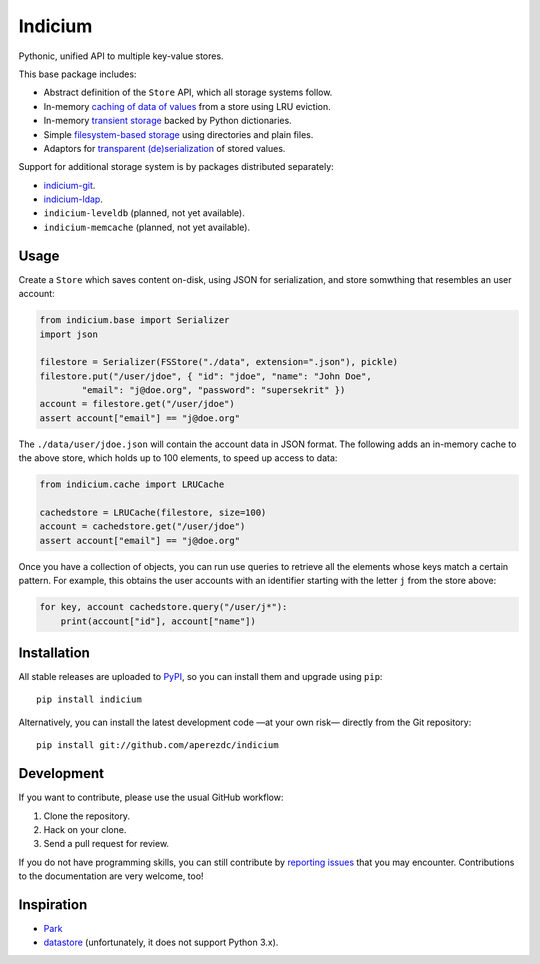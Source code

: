 ==========
 Indicium
==========

.. image:: https://readthedocs.org/projects/indicium/badge/?version=latest
   :target: https://indicium.readthedocs.org/en/latest
   :alt: Documentation Status

.. image:: https://img.shields.io/travis/aperezdc/indicium.svg?style=flat
   :target: https://travis-ci.org/aperezdc/indicium
   :alt: Build Status

.. image:: https://img.shields.io/coveralls/aperezdc/indicium/master.svg?style=flat
   :target: https://coveralls.io/r/aperezdc/indicium?branch=master
   :alt: Code Coverage

Pythonic, unified API to multiple key-value stores.

This base package includes:

* Abstract definition of the ``Store`` API, which all storage systems follow.
* In-memory `caching of data of values`__ from a store using LRU eviction.
* In-memory `transient storage`__ backed by Python dictionaries.
* Simple `filesystem-based storage`__ using directories and plain files.
* Adaptors for `transparent (de)serialization`__ of stored values.

__ http://indicium.readthedocs.org/en/latest/apiref.html#indicium.cache.LRUCache
__ http://indicium.readthedocs.org/en/latest/apiref.html#indicium.base.DictStore
__ http://indicium.readthedocs.org/en/latest/apiref.html#indicium.fs.FSStore
__ http://indicium.readthedocs.org/en/latest/apiref.html#indicium.base.Serializer

Support for additional storage system is by packages distributed separately:

* `indicium-git <https://github.com/aperezdc/indicium-git>`_.
* `indicium-ldap <https://github.com/aperezdc/indicium-ldap>`_.
* ``indicium-leveldb`` (planned, not yet available).
* ``indicium-memcache`` (planned, not yet available).


Usage
=====

Create a ``Store`` which saves content on-disk, using JSON for serialization,
and store somwthing that resembles an user account:

.. code-block:: python

    from indicium.base import Serializer
    import json

    filestore = Serializer(FSStore("./data", extension=".json"), pickle)
    filestore.put("/user/jdoe", { "id": "jdoe", "name": "John Doe",
            "email": "j@doe.org", "password": "supersekrit" })
    account = filestore.get("/user/jdoe")
    assert account["email"] == "j@doe.org"

The ``./data/user/jdoe.json`` will contain the account data in JSON format.
The following adds an in-memory cache to the above store, which holds up to
100 elements, to speed up access to data:

.. code-block:: python

    from indicium.cache import LRUCache

    cachedstore = LRUCache(filestore, size=100)
    account = cachedstore.get("/user/jdoe")
    assert account["email"] == "j@doe.org"

Once you have a collection of objects, you can run use queries to retrieve all
the elements whose keys match a certain pattern. For example, this obtains the
user accounts with an identifier starting with the letter ``j`` from the store
above:

.. code-block:: python

    for key, account cachedstore.query("/user/j*"):
        print(account["id"], account["name"])


Installation
============

All stable releases are uploaded to `PyPI <https://pypi.python.org>`_, so you
can install them and upgrade using ``pip``::

    pip install indicium

Alternatively, you can install the latest development code —at your own risk—
directly from the Git repository::

    pip install git://github.com/aperezdc/indicium


Development
===========

If you want to contribute, please use the usual GitHub workflow:

1. Clone the repository.
2. Hack on your clone.
3. Send a pull request for review.

If you do not have programming skills, you can still contribute by `reporting
issues <https://github.com/aperezdc/indicium/issues>`__ that you may
encounter. Contributions to the documentation are very welcome, too!


Inspiration
===========

* `Park <https://github.com/litl/park/>`_
* `datastore <https://github.com/datastore/datastore>`_ (unfortunately, it
  does not support Python 3.x).
